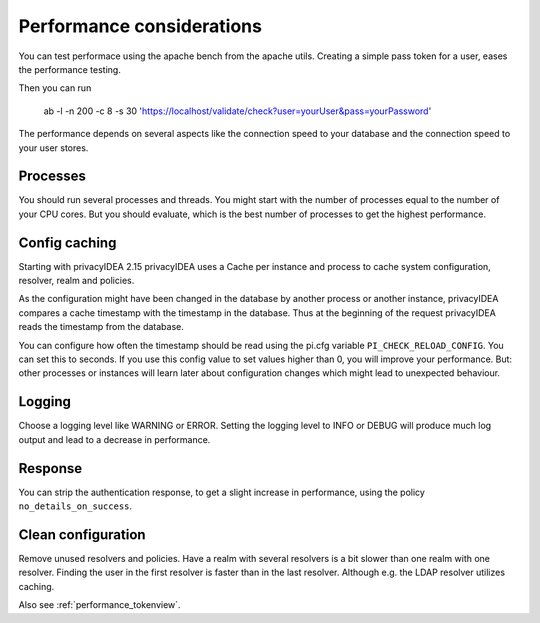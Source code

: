 .. _performance:

Performance considerations
--------------------------

You can test performace using the apache bench from the apache utils.
Creating a simple pass token for a user, eases the performance testing.

Then you can run

   ab -l -n 200 -c 8 -s 30 'https://localhost/validate/check?user=yourUser&pass=yourPassword'

The performance depends on several aspects like the connection speed to your
database and the connection speed to your user stores.

Processes
~~~~~~~~~

You should run several processes and threads. You might start with the
number of processes equal to the number of your CPU cores. But you 
should evaluate, which is the best number of processes to get the 
highest performance.

Config caching
~~~~~~~~~~~~~~

Starting with privacyIDEA 2.15 privacyIDEA uses a Cache per instance and process to
cache system configuration, resolver, realm and policies.

As the configuration might have been changed in the database by another process 
or another instance, privacyIDEA compares a cache timestamp with the timestamp in the
database. Thus at the beginning of the request privacyIDEA reads the timestamp from
the database.

You can configure how often the timestamp should be read using the pi.cfg
variable ``PI_CHECK_RELOAD_CONFIG``. You can set this to seconds. If you use this
config value to set values higher than 0, you will improve your performance.
But: other processes or instances will learn later about configuration changes
which might lead to unexpected behaviour.

Logging
~~~~~~~

Choose a logging level like WARNING or ERROR. Setting the logging level to INFO or
DEBUG will produce much log output and lead to a decrease in performance.

Response
~~~~~~~~

You can strip the authentication response, to get a slight increase in performance,
using the policy ``no_details_on_success``.


Clean configuration
~~~~~~~~~~~~~~~~~~~

Remove unused resolvers and policies. Have a realm with several resolvers is
a bit slower than one realm with one resolver. Finding the user in the first
resolver is faster than in the last resolver.
Although e.g. the LDAP resolver utilizes caching.

Also see :ref:`performance_tokenview`.
